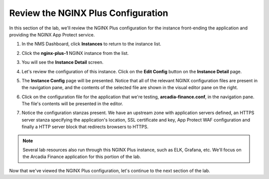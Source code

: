 Review the NGINX Plus Configuration
===================================

In this section of the lab, we'll review the NGINX Plus configuration for the instance front-ending the application and providing the NGINX App Protect service.

1. In the NMS Dashboard, click **Instances** to return to the instance list.

.. image:: images/nim_instance_list.png

2. Click the  **nginx-plus-1** NGINX instance from the list.

.. image:: images/nms_instance_manager_active_instance.png

3. You will see the **Instance Detail** screen.

.. image:: images/nms_instance_details.png

4. Let's review the configuration of this instance. Click on the **Edit Config** button on the **Instance Detail** page.

.. image:: images/nms_instance_detail_edit_config.png

5. The **Instance Config** page will be presented. Notice that all of the relevant NGINX configuration files are present in the navigation pane, and the contents of the selected file are shown in the visual editor pane on the right.

.. image:: images/nms_instance_config.png

6. Click on the configuration file for the application that we're testing, **arcadia-finance.conf**, in the navigation pane. The file's contents will be presented in the editor.

.. image:: images/nms_arcadia_config.png

7. Notice the configuration stanzas present. We have an upstream zone with application servers defined, an HTTPS server stanza specifying the application's location, SSL certificate and key, App Protect WAF configuration and finally a HTTP server block that redirects browsers to HTTPS. 

.. image:: images/arcadia_config_file.png
.. note:: Several lab resources also run through this NGINX Plus instance, such as ELK, Grafana, etc. We'll focus on the Arcadia Finance application for this portion of the lab.

Now that we've viewed the NGINX Plus configuration, let's continue to the next section of the lab.